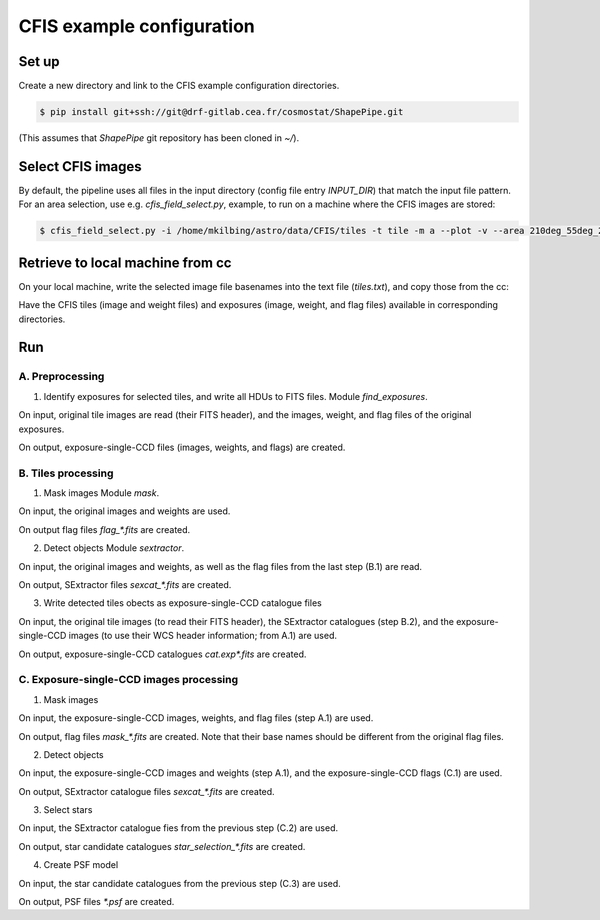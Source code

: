 CFIS example configuration
==========================


Set up
------

Create a new directory and link to the CFIS example configuration directories.

.. code-block:: bash
  $ mkdir run_cfis
  $ cd run_cfis
  $ ln -s ~/ShapePipe/example/cfis/config_exp
  $ ln -s ~/ShapePipe/example/cfis/config_exp

.. code-block:: bash

  $ pip install git+ssh://git@drf-gitlab.cea.fr/cosmostat/ShapePipe.git


(This assumes that `ShapePipe` git repository has been cloned in `~/`).

Select CFIS images
------------------

By default, the pipeline uses all files in the input directory (config file entry `INPUT_DIR`)
that match the input file pattern. For an area selection, use e.g. `cfis_field_select.py`, example, to run
on a machine where the CFIS images are stored:

.. code-block:: bash
  $ cfis_field_select.py -i /home/mkilbing/astro/data/CFIS/tiles -t tile -m a --plot -v --area 210deg_55deg_211deg_56deg -o area_W3_1deg

.. code-block:: bash

  $ cfis_field_select.py -i /home/mkilbing/astro/data/CFIS/tiles -t tile -m a --plot -v --area 210deg_55deg_211deg_56deg -o area_W3_1deg



Retrieve to local machine from cc
---------------------------------

On your local machine, write the selected image file basenames into the text file (`tiles.txt`), and copy those from the cc:

.. code-block:: bash
  scp_CFIS_cc.py -i tiles.txt --from_cc -t tile -v

Have the CFIS tiles (image and weight files) and exposures (image, weight, and flag files) available
in corresponding directories.

Run
---


A. Preprocessing
^^^^^^^^^^^^^^^^

1. Identify exposures for selected tiles, and write all HDUs to FITS files.
   Module `find_exposures`.

.. code-block:: bash
  mkdir -p output_tiles/find_exposures
  ~/ShapePipe/shapepipe_run.py -c config_tiles/config.find_exposures.ini

On input, original tile images are read (their FITS header), and the images, weight, and flag files of the original exposures.

On output, exposure-single-CCD files (images, weights, and flags) are created.


B. Tiles processing
^^^^^^^^^^^^^^^^^^^

1. Mask images
   Module `mask`.

.. code-block:: bash
  mkdir -p output_tiles/mask
  ~/ShapePipe/shapepipe_run.py -c config_tiles/config.mask.ini

On input, the original images and weights are used.

On output flag files `flag_*.fits` are created.

2. Detect objects
   Module `sextractor`.

.. code-block:: bash
  mkdir -p output_tiles/SExtractor
  ~/ShapePipe/shapepipe_run.py -c config_tiles/config.sex.ini

On input, the original images and weights, as well as the flag files from the last step (B.1) are read.

On output, SExtractor files `sexcat_*.fits` are created.

3. Write detected tiles obects as exposure-single-CCD catalogue files

.. code-block:: bash
  mkdir -p output_tiles/tileobj_as_exp
  ~/ShapePipe/shapepipe_run.py -c config_tiles/config.tileobj_as_exp.ini

On input, the original tile images (to read their FITS header), the SExtractor catalogues (step B.2), and
the exposure-single-CCD images (to use their WCS header information; from A.1) are used.

On output, exposure-single-CCD catalogues `cat.exp*.fits` are created.

C. Exposure-single-CCD images processing
^^^^^^^^^^^^^^^^^^^^^^^^^^^^^^^^^^^^^^^^

1. Mask images

.. code-block:: bash
  mkdir -p output_exp/mask
  ~/ShapePipe/shapepipe_run.py -c config_exp/config.mask.ini

On input, the exposure-single-CCD images, weights, and flag files (step A.1) are used.

On output, flag files `mask_*.fits` are created. Note that their base names should be different
from the original flag files.

2. Detect objects

.. code-block:: bash
  mkdir -p output_exp/SExtractor
  ~/ShapePipe/shapepipe_run.py -c config_exp/config.sex.ini

On input, the exposure-single-CCD images and  weights (step A.1), and the exposure-single-CCD flags (C.1) are used.

On output, SExtractor catalogue files `sexcat_*.fits` are created.

3. Select stars

.. code-block:: bash
  mkdir -p output_exp/setools
  ~/ShapePipe/shapepipe_run.py -c config_exp/config.setools.ini

On input, the SExtractor catalogue fies from the previous step (C.2) are used.

On output, star candidate catalogues `star_selection_*.fits` are created.

4. Create PSF model

.. code-block:: bash
  mkdir -p output_exp/PSFEx
  ~/ShapePipe/shapepipe_run.py -c config_exp/config.psfex.ini

On input, the star candidate catalogues from the previous step (C.3) are used.

On output, PSF files `*.psf` are created.
